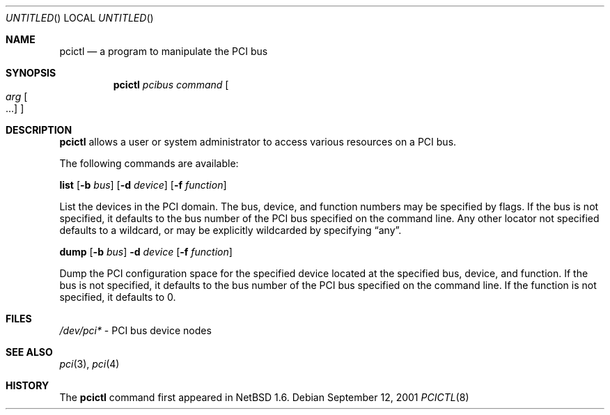 .\"	$NetBSD: pcictl.8,v 1.3 2003/08/18 16:12:58 yyamano Exp $
.\"
.\" Copyright 2001 Wasabi Systems, Inc.
.\" All rights reserved.
.\"
.\" Written by Jason R. Thorpe for Wasabi Systems, Inc.
.\"
.\" Redistribution and use in source and binary forms, with or without
.\" modification, are permitted provided that the following conditions
.\" are met:
.\" 1. Redistributions of source code must retain the above copyright
.\"    notice, this list of conditions and the following disclaimer.
.\" 2. Redistributions in binary form must reproduce the above copyright
.\"    notice, this list of conditions and the following disclaimer in the
.\"    documentation and/or other materials provided with the distribution.
.\" 3. All advertising materials mentioning features or use of this software
.\"    must display the following acknowledgement:
.\"	This product includes software developed for the NetBSD Project by
.\"	Wasabi Systems, Inc.
.\" 4. The name of Wasabi Systems, Inc. may not be used to endorse
.\"    or promote products derived from this software without specific prior
.\"    written permission.
.\"
.\" THIS SOFTWARE IS PROVIDED BY WASABI SYSTEMS, INC. ``AS IS'' AND
.\" ANY EXPRESS OR IMPLIED WARRANTIES, INCLUDING, BUT NOT LIMITED
.\" TO, THE IMPLIED WARRANTIES OF MERCHANTABILITY AND FITNESS FOR A PARTICULAR
.\" PURPOSE ARE DISCLAIMED.  IN NO EVENT SHALL WASABI SYSTEMS, INC
.\" BE LIABLE FOR ANY DIRECT, INDIRECT, INCIDENTAL, SPECIAL, EXEMPLARY, OR
.\" CONSEQUENTIAL DAMAGES (INCLUDING, BUT NOT LIMITED TO, PROCUREMENT OF
.\" SUBSTITUTE GOODS OR SERVICES; LOSS OF USE, DATA, OR PROFITS; OR BUSINESS
.\" INTERRUPTION) HOWEVER CAUSED AND ON ANY THEORY OF LIABILITY, WHETHER IN
.\" CONTRACT, STRICT LIABILITY, OR TORT (INCLUDING NEGLIGENCE OR OTHERWISE)
.\" ARISING IN ANY WAY OUT OF THE USE OF THIS SOFTWARE, EVEN IF ADVISED OF THE
.\" POSSIBILITY OF SUCH DAMAGE.
.\"
.Dd September 12, 2001
.Os
.Dt PCICTL 8
.Sh NAME
.Nm pcictl
.Nd a program to manipulate the PCI bus
.Sh SYNOPSIS
.Nm
.Ar pcibus
.Ar command
.Oo
.Ar arg Oo ...
.Oc
.Oc
.Sh DESCRIPTION
.Nm
allows a user or system administrator to access various resources
on a PCI bus.
.Pp
The following commands are available:
.Pp
.Nm list
.Op Fl b Ar bus
.Op Fl d Ar device
.Op Fl f Ar function
.Pp
List the devices in the PCI domain.  The bus, device, and function
numbers may be specified by flags.  If the bus is not
specified, it defaults to the bus number of the PCI bus specified
on the command line.  Any other locator not specified defaults
to a wildcard, or may be explicitly wildcarded by specifying
.Dq any .
.Pp
.Nm dump
.Op Fl b Ar bus
.Fl d Ar device
.Op Fl f Ar function
.Pp
Dump the PCI configuration space for the specified device located
at the specified bus, device, and function.  If the bus is not
specified, it defaults to the bus number of the PCI bus specified
on the command line.  If the function is not specified, it defaults
to 0.
.Sh FILES
.Pa /dev/pci*
- PCI bus device nodes
.Sh SEE ALSO
.Xr pci 3 ,
.Xr pci 4
.Sh HISTORY
The
.Nm
command first appeared in
.Nx 1.6 .

